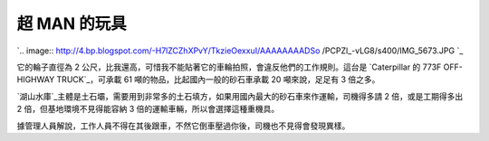 超 MAN 的玩具
================================================================================

`.. image:: http://4.bp.blogspot.com/-H7lZCZhXPvY/TkzieOexxuI/AAAAAAAADSo
/PCPZl_-vLG8/s400/IMG_5673.JPG
`_

它的輪子直徑為 2 公尺，比我還高，可惜我不能貼著它的車輪拍照，會違反他們的工作規則。這台是 `Caterpillar 的 773F OFF-
HIGHWAY TRUCK`_，可承載 61 噸的物品，比起國內一般的砂石車承載 20 噸來說，足足有 3 倍之多。

`湖山水庫`_主體是土石壩，需要用到非常多的土石填方，如果用國內最大的砂石車來作運輸，司機得多請 2 倍，或是工期得多出 2 倍，但基地環境不見得能容納
3 倍的運輸車輛，所以會選擇這種重機具。

據管理人員解說，工作人員不得在其後跟車，不然它倒車壓過你後，司機也不見得會發現異樣。



.. _: http://4.bp.blogspot.com/-H7lZCZhXPvY/TkzieOexxuI/AAAAAAAADSo
    /PCPZl_-vLG8/s1600/IMG_5673.JPG
.. _Caterpillar 的 773F OFF-HIGHWAY TRUCK:
    http://www.cat.com/cda/layout?m=308668&x=7
.. _湖山水庫: http://www3.wracb.gov.tw/


.. author:: default
.. categories:: chinese
.. tags:: construction site management, construction management
.. comments::